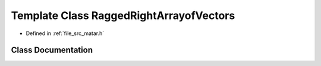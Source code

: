 .. _exhale_class_class_ragged_right_arrayof_vectors:

Template Class RaggedRightArrayofVectors
========================================

- Defined in :ref:`file_src_matar.h`


Class Documentation
-------------------


.. doxygenclass:: RaggedRightArrayofVectors
   :project: matar
   :members:
   :protected-members:
   :undoc-members: